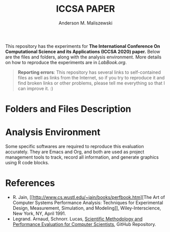 #+TITLE: ICCSA PAPER
#+AUTHOR: Anderson M. Maliszewski
#+STARTUP: overview indent
#+TAGS: noexport(n) deprecated(d)
#+EXPORT_SELECT_TAGS: export
#+EXPORT_EXCLUDE_TAGS: noexport
#+SEQ_TODO: TODO(t!) STARTED(s!) WAITING(w!) | DONE(d!) CANCELLED(c!) DEFERRED(f!)

This repository has the experiments for *The International Conference
On Computational Science and its Applications (ICCSA 2020) paper.* Below
are the files and folders, along with the analysis environment. More
details on how to reproduce the experiments are in [[LabBook.org]].

#+BEGIN_QUOTE
*Reporting errors*: This repository has several links to self-contained
 files as well as links from the Internet, so if you try to reproduce
 it and find broken links or other problems, please tell me everything
 so that I can improve it. :)
#+END_QUOTE


* Folders and Files Description
* Analysis Environment 
Some specific softwares are required to reproduce this evaluation
accurately. They are Emacs and Org, and both are used as project
management tools to track, record all information, and generate
graphics using R code blocks.
 
* References
+ R. Jain, [[http://www.cs.wustl.edu/~jain/books/perfbook.htm][The Art of Computer Systems Performance Analysis:
  Techniques for Experimental Design, Measurement, Simulation, and
  Modeling]], Wiley-Interscience, New York, NY, April 1991.
+ Legrand. Arnaud, Schnorr. Lucas, [[https://github.com/alegrand/SMPE.git][Scientific Methodology and
  Performance Evaluation for Computer Scientists]], GitHub Repository.
